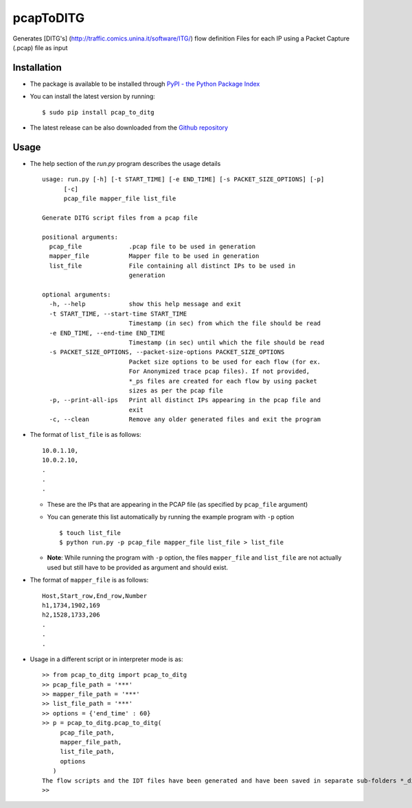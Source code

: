 pcapToDITG
==========

Generates [DITG's] (http://traffic.comics.unina.it/software/ITG/) flow
definition Files for each IP using a Packet Capture (.pcap) file as
input

Installation
------------

-  The package is available to be installed through `PyPI - the Python
   Package Index <https://pypi.python.org/pypi>`__
-  You can install the latest version by running:

   ::

       $ sudo pip install pcap_to_ditg

-  The latest release can be also downloaded from the `Github
   repository <https://github.com/devenbansod/pcapToDITG/releases>`__

Usage
-----

-  The help section of the `run.py` program describes the usage details

   ::

        usage: run.py [-h] [-t START_TIME] [-e END_TIME] [-s PACKET_SIZE_OPTIONS] [-p]
              [-c]
              pcap_file mapper_file list_file

        Generate DITG script files from a pcap file

        positional arguments:
          pcap_file             .pcap file to be used in generation
          mapper_file           Mapper file to be used in generation
          list_file             File containing all distinct IPs to be used in
                                generation

        optional arguments:
          -h, --help            show this help message and exit
          -t START_TIME, --start-time START_TIME
                                Timestamp (in sec) from which the file should be read
          -e END_TIME, --end-time END_TIME
                                Timestamp (in sec) until which the file should be read
          -s PACKET_SIZE_OPTIONS, --packet-size-options PACKET_SIZE_OPTIONS
                                Packet size options to be used for each flow (for ex.
                                For Anonymized trace pcap files). If not provided,
                                *_ps files are created for each flow by using packet
                                sizes as per the pcap file
          -p, --print-all-ips   Print all distinct IPs appearing in the pcap file and
                                exit
          -c, --clean           Remove any older generated files and exit the program

-  The format of ``list_file`` is as follows:

   ::

       10.0.1.10,
       10.0.2.10,
       .
       .
       .

   -  These are the IPs that are appearing in the PCAP file (as
      specified by ``pcap_file`` argument)
   -  You can generate this list automatically by running the example program
      with ``-p`` option

      ::

          $ touch list_file
          $ python run.py -p pcap_file mapper_file list_file > list_file

   -  **Note**: While running the program with ``-p`` option, the files
      ``mapper_file`` and ``list_file`` are not actually used but still
      have to be provided as argument and should exist.

-  The format of ``mapper_file`` is as follows:

   ::

       Host,Start_row,End_row,Number
       h1,1734,1902,169
       h2,1528,1733,206
       .
       .
       .

-  Usage in a different script or in interpreter mode is as:

   ::

       >> from pcap_to_ditg import pcap_to_ditg
       >> pcap_file_path = '***'
       >> mapper_file_path = '***'
       >> list_file_path = '***'
       >> options = {'end_time' : 60}
       >> p = pcap_to_ditg.pcap_to_ditg(
            pcap_file_path,
            mapper_file_path,
            list_file_path,
            options
          )
       The flow scripts and the IDT files have been generated and have been saved in separate sub-folders *_ditg_files.
       >>

